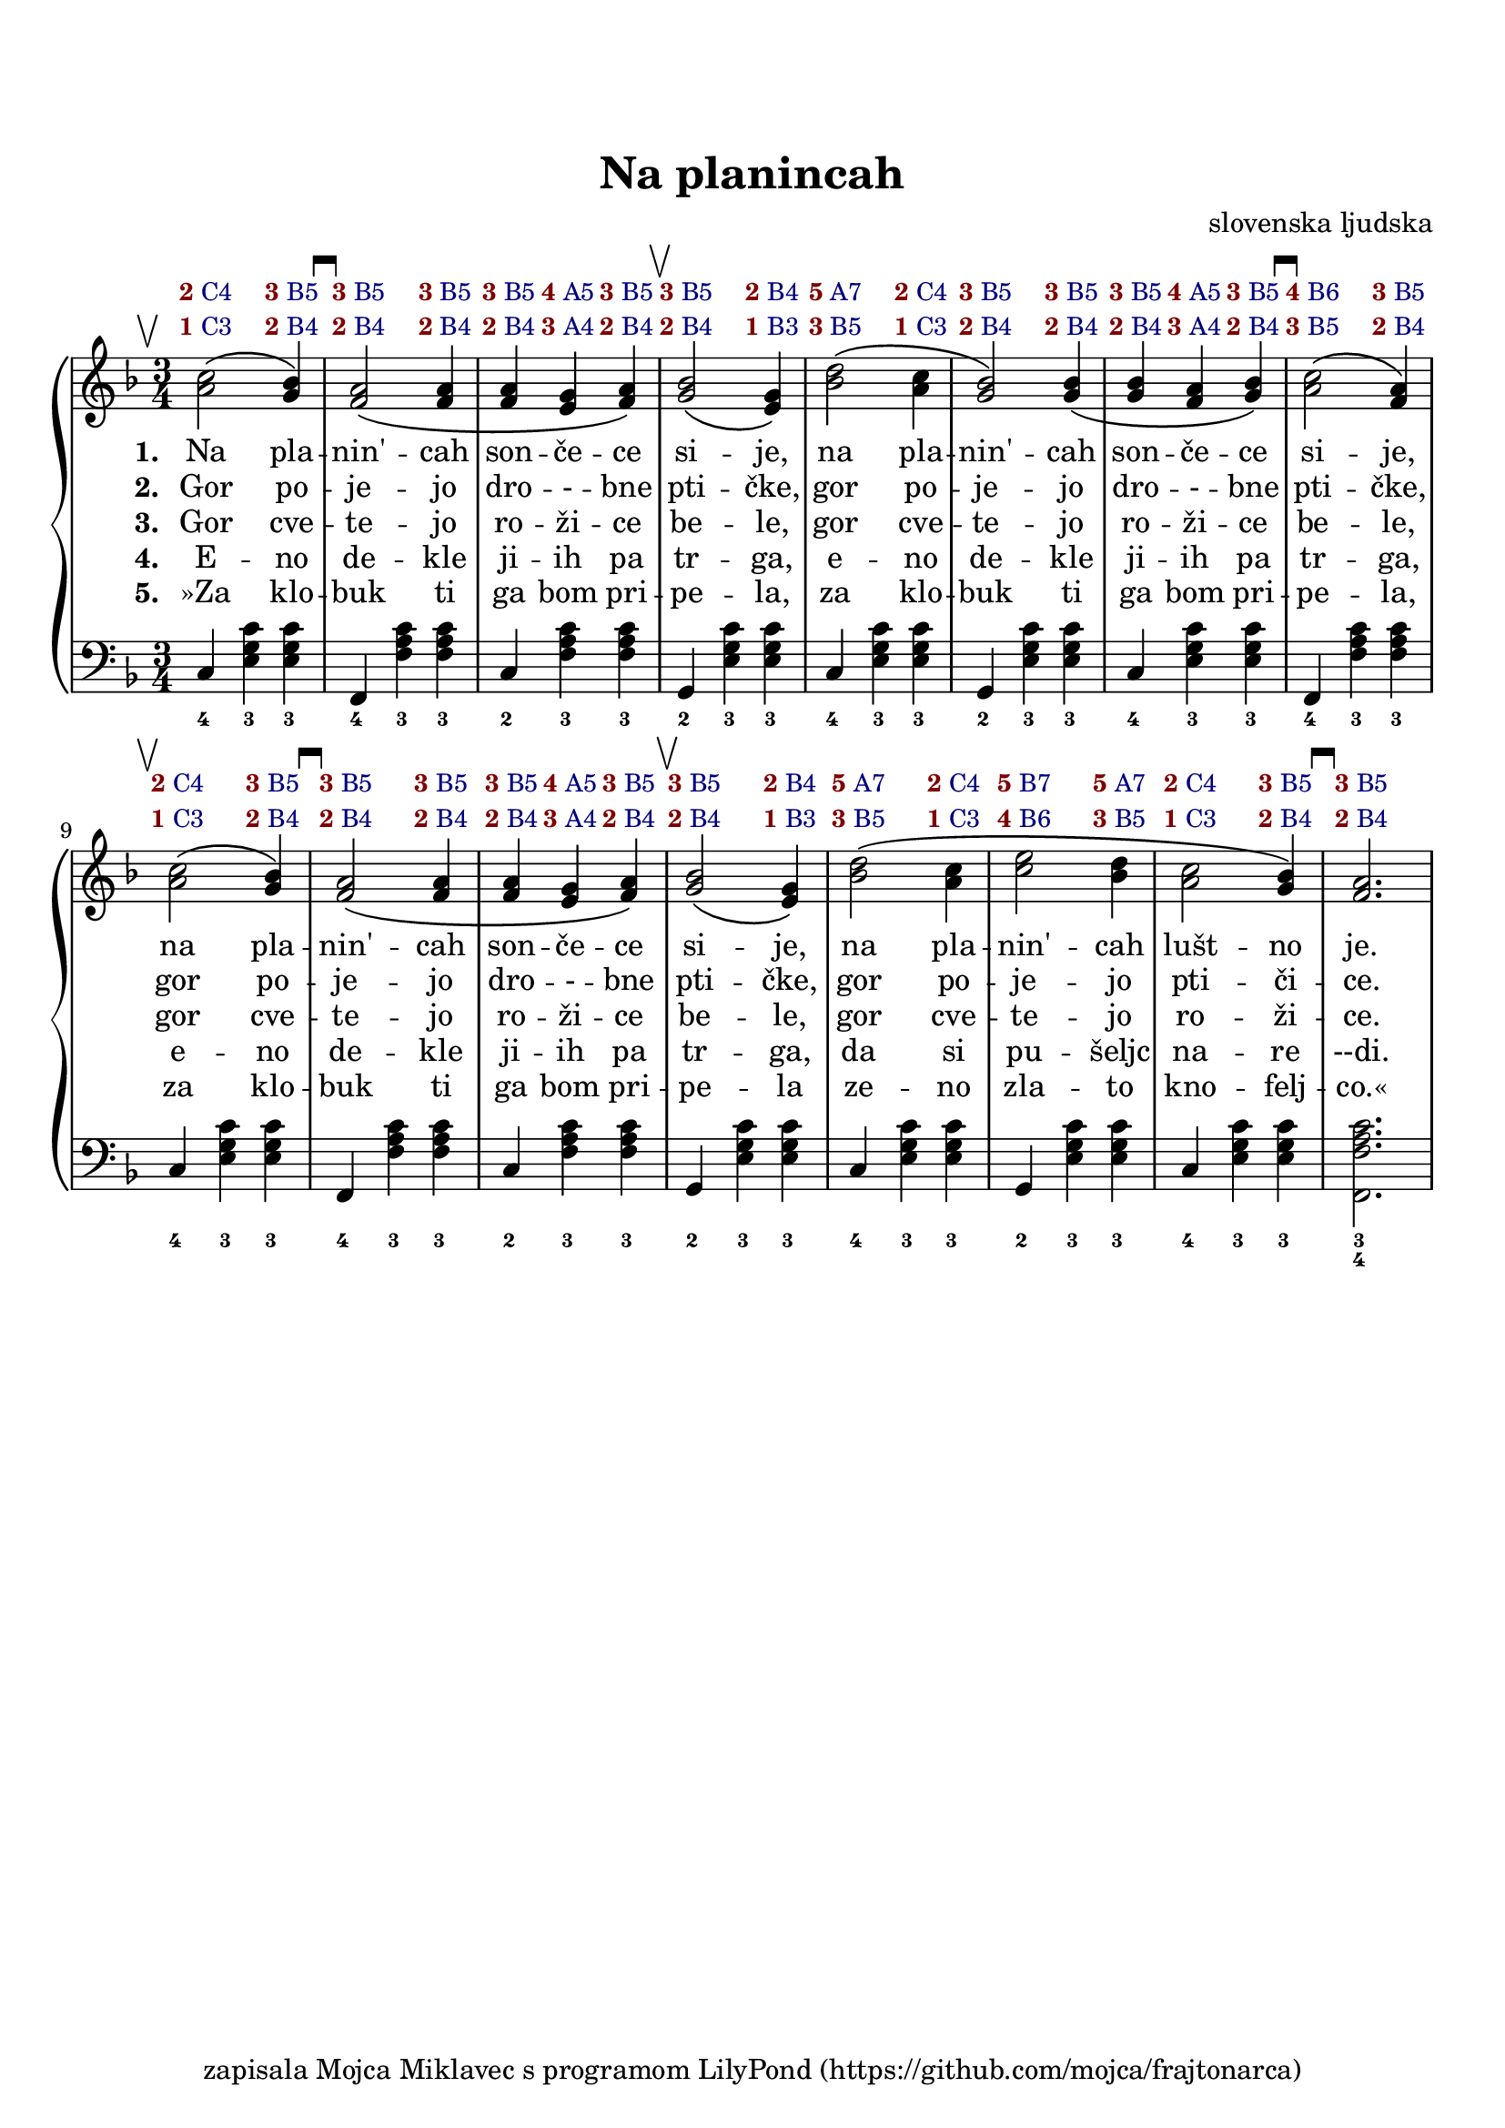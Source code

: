% \version "2.18.2"
\version "2.19.45"
\language "deutsch"

\header{
  title   = "Na planincah"
  composer = "slovenska ljudska"
  tagline = "zapisala Mojca Miklavec s programom LilyPond (https://github.com/mojca/frajtonarca)"
}

#(set-default-paper-size "a4")
\paper {
  top-margin = 2\cm
}
\layout {
  indent = #0
}

startPull = { \mark \markup{ \musicglyph #"scripts.upbow" } }
startPush = { \mark \markup{ \musicglyph #"scripts.downbow" } }

M = #(define-scheme-function (parser location aFinger aButton) (markup? markup?)
  #{ \markup{ \small \bold \with-color #(rgb-color 0.5 0 0) #aFinger \small \with-color #(rgb-color 0 0 0.5) #aButton } #}
)

\score {
\new PianoStaff
<<
  % lyrics above a staff should have this override
  \new Lyrics = "buttonsI" \with {
    \override VerticalAxisGroup.staff-affinity = #DOWN
  }
  \new Lyrics = "buttonsII" \with {
    \override VerticalAxisGroup.staff-affinity = #DOWN
  }
  \new Voice = "melody" \fixed c'
  {
    \set midiInstrument = #"accordion"
    \key f \major
    \time 3/4

      \startPull
      <<a2\( c'>> <<g4\) b>> |
      \startPush
      <<f2\( a>> <<f4 a>> |
      <<f4 a>> <<e4 g>> <<f4\) a>> |
      \startPull
      <<g2\( b>> <<e4\) g>> |

      <<b2\( d'>> <<a4 c'>> |
      <<g2\) b>> <<g4\( b>> |
      <<g4 b>> <<f4 a>> <<g4\) b>> |
      \startPush
      <<a2\( c'>> << f4\) a>>

      \startPull
      <<a2\( c'>> <<g4\) b>> |
      \startPush
      <<f2\( a>> <<f4 a>> |
      <<f4 a>> <<e4 g>> <<f4\) a>> |
      \startPull
      <<g2\( b>> <<e4\) g>> |

      <<b2\( d'>> <<a4 c'>> |
      <<c'2 e'>> <<b4 d'>> |
      <<a2 c'>> <<g4\) b>> |
      \startPush
      <<f2. a>>
  }
  \new Lyrics = "lyricsI"   {}
  \new Lyrics = "lyricsII"  {}
  \new Lyrics = "lyricsIII" {}
  \new Lyrics = "lyricsIV"  {}
  \new Lyrics = "lyricsV"   {}

  % see also 5.1.3 Keeping contexts alive
  % \new Lyrics \with { alignAboveContext = #"music" }
  \context Lyrics = "buttonsI" {
    \lyricsto "melody" {
      \M "2" "C4" \M "3" "B5" \M "3" "B5" \M "3" "B5" \M "3" "B5" \M "4" "A5" \M "3" "B5" \M "3" "B5" \M "2" "B4"
      \M "5" "A7" \M "2" "C4" \M "3" "B5" \M "3" "B5" \M "3" "B5" \M "4" "A5" \M "3" "B5" \M "4" "B6" \M "3" "B5"
      \M "2" "C4" \M "3" "B5" \M "3" "B5" \M "3" "B5" \M "3" "B5" \M "4" "A5" \M "3" "B5" \M "3" "B5" \M "2" "B4"
      \M "5" "A7" \M "2" "C4" \M "5" "B7" \M "5" "A7" \M "2" "C4" \M "3" "B5" \M "3" "B5"
    }
  }
  \context Lyrics = "buttonsII" {
    \lyricsto "melody" {
      \M "1" "C3" \M "2" "B4" \M "2" "B4" \M "2" "B4" \M "2" "B4" \M "3" "A4" \M "2" "B4" \M "2" "B4" \M "1" "B3"
      \M "3" "B5" \M "1" "C3" \M "2" "B4" \M "2" "B4" \M "2" "B4" \M "3" "A4" \M "2" "B4" \M "3" "B5" \M "2" "B4"
      \M "1" "C3" \M "2" "B4" \M "2" "B4" \M "2" "B4" \M "2" "B4" \M "3" "A4" \M "2" "B4" \M "2" "B4" \M "1" "B3"
      \M "3" "B5" \M "1" "C3" \M "4" "B6" \M "3" "B5" \M "1" "C3" \M "2" "B4" \M "2" "B4"
    }
  }

  \context Lyrics = "lyricsI" {
    \lyricsto "melody" {
      \set stanza = #"1. "
      Na pla -- nin' -- cah son -- če -- ce si -- je,
      na pla -- nin' -- cah son -- če -- ce si -- je,
      na pla -- nin' -- cah son -- če -- ce si -- je,
      na pla -- nin' -- cah lušt -- no je.
    }
  }
  \context Lyrics = "lyricsII" {
    \lyricsto "melody" {
      \set stanza = #"2. "
      Gor po -- je -- jo dro -- - -- bne pti -- čke,
      gor po -- je -- jo dro -- - -- bne pti -- čke,
      gor po -- je -- jo dro -- - -- bne pti -- čke,
      gor po -- je -- jo pti -- či -- ce.
    }
  }
  \context Lyrics = "lyricsIII" {
    \lyricsto "melody" {
      \set stanza = #"3. "
      Gor cve -- te -- jo ro -- ži -- ce be -- le,
      gor cve -- te -- jo ro -- ži -- ce be -- le,
      gor cve -- te -- jo ro -- ži -- ce be -- le,
      gor cve -- te -- jo ro -- ži -- ce.
    }
  }
  \context Lyrics = "lyricsIV" {
    \lyricsto "melody" {
      \set stanza = #"4. "
      E -- no de -- kle ji -- ih pa tr -- ga,
      e -- no de -- kle ji -- ih pa tr -- ga,
      e -- no de -- kle ji -- ih pa tr -- ga,
      da si pu -- šeljc na -- re --di.
    }
  }
  \context Lyrics = "lyricsV" {
    \lyricsto "melody" {
      \set stanza = #"5. "
      »Za klo -- buk ti ga bom pri -- pe -- la,
      za klo -- buk ti ga bom pri -- pe -- la,
      za klo -- buk ti ga bom pri -- pe -- la
      ze -- no zla -- to kno -- felj -- co.«
    }
  }
  % http://lilypond.org/doc/v2.18/Documentation/notation/stanzas

  \new Staff \fixed c
  {
    \set midiInstrument = #"accordion"
    \key f \major
    \clef "bass"
    % maybe this could be done in \chordmode
    c4  <<e g c'>> <<e g c'>> | % V 4 3 3
    f,4 <<f a c'>> <<f a c'>> | % H 4 3 3
    c4  <<f a c'>> <<f a c'>> | % H 2 3 3
    g,4 <<e g c'>> <<e g c'>> | % V 2 3 3
    %
    c4  <<e g c'>> <<e g c'>> | % V 4 3 3
    g,4 <<e g c'>> <<e g c'>> | % V 2 3 3
    c4  <<e g c'>> <<e g c'>> | % V 4 3 3
    f,4 <<f a c'>> <<f a c'>> | % H 4 3 3
    %
    c4  <<e g c'>> <<e g c'>> | % V 4 3 3
    f,4 <<f a c'>> <<f a c'>> | % H 4 3 3
    c4  <<f a c'>> <<f a c'>> | % H 2 3 3
    g,4 <<e g c'>> <<e g c'>> | % V 2 3 3
    %
    c4  <<e g c'>> <<e g c'>> | % V 4 3 3
    g,4 <<e g c'>> <<e g c'>> | % V 2 3 3
    c4  <<e g c'>> <<e g c'>> | % V 4 3 3
    <<f,2. f a c'>>           | % H 43
  }
  \new FiguredBass {
    \figuremode {
      <4>4 <3> <3> |
      <4> <3> <3> |
      <2> <3> <3> |
      <2> <3> <3> |
      %
      <4> <3> <3> |
      <2> <3> <3> |
      <4> <3> <3> |
      <4> <3> <3> |
      %
      <4> <3> <3> |
      <4> <3> <3> |
      <2> <3> <3> |
      <2> <3> <3> |
      %
      <4> <3> <3> |
      <2> <3> <3> |
      <4> <3> <3> |
      <3 4>2. |
    }
  }
>>
  \layout{}
  \midi{
    \tempo 4 = 160
  }
}
